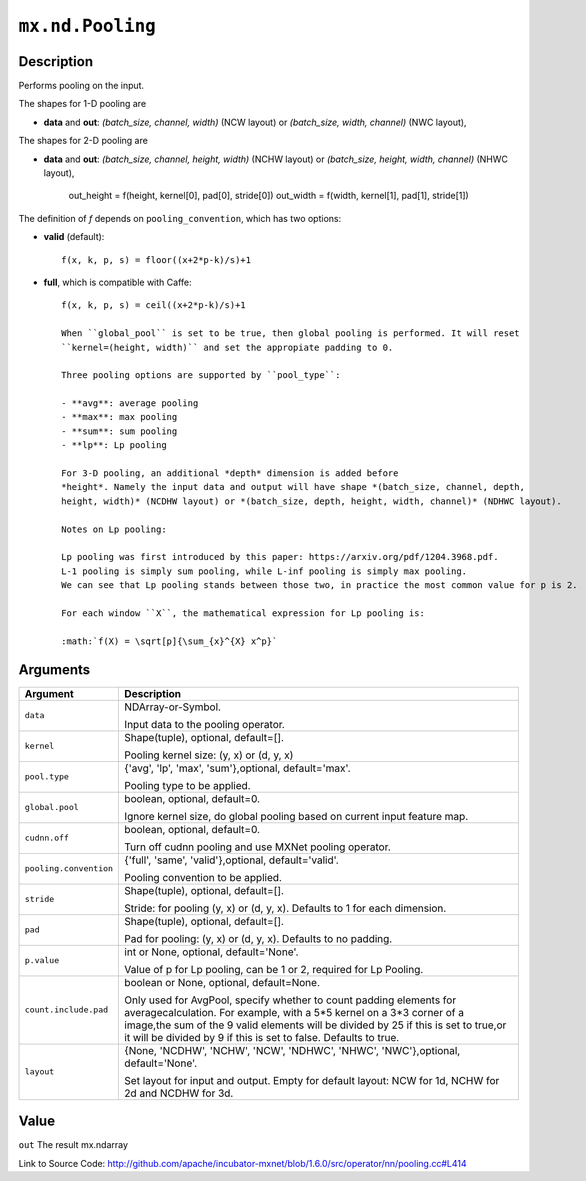 

``mx.nd.Pooling``
==================================

Description
----------------------

Performs pooling on the input.

The shapes for 1-D pooling are

- **data** and **out**: *(batch_size, channel, width)* (NCW layout) or
  *(batch_size, width, channel)* (NWC layout),

The shapes for 2-D pooling are

- **data** and **out**: *(batch_size, channel, height, width)* (NCHW layout) or
  *(batch_size, height, width, channel)* (NHWC layout),

    out_height = f(height, kernel[0], pad[0], stride[0])
    out_width = f(width, kernel[1], pad[1], stride[1])

The definition of *f* depends on ``pooling_convention``, which has two options:

- **valid** (default)::

	 f(x, k, p, s) = floor((x+2*p-k)/s)+1
	 
- **full**, which is compatible with Caffe::

	 f(x, k, p, s) = ceil((x+2*p-k)/s)+1
	 
	 When ``global_pool`` is set to be true, then global pooling is performed. It will reset
	 ``kernel=(height, width)`` and set the appropiate padding to 0.
	 
	 Three pooling options are supported by ``pool_type``:
	 
	 - **avg**: average pooling
	 - **max**: max pooling
	 - **sum**: sum pooling
	 - **lp**: Lp pooling
	 
	 For 3-D pooling, an additional *depth* dimension is added before
	 *height*. Namely the input data and output will have shape *(batch_size, channel, depth,
	 height, width)* (NCDHW layout) or *(batch_size, depth, height, width, channel)* (NDHWC layout).
	 
	 Notes on Lp pooling:
	 
	 Lp pooling was first introduced by this paper: https://arxiv.org/pdf/1204.3968.pdf.
	 L-1 pooling is simply sum pooling, while L-inf pooling is simply max pooling.
	 We can see that Lp pooling stands between those two, in practice the most common value for p is 2.
	 
	 For each window ``X``, the mathematical expression for Lp pooling is:
	 
	 :math:`f(X) = \sqrt[p]{\sum_{x}^{X} x^p}`
	 
	 
	 


Arguments
------------------

+----------------------------------------+------------------------------------------------------------+
| Argument                               | Description                                                |
+========================================+============================================================+
| ``data``                               | NDArray-or-Symbol.                                         |
|                                        |                                                            |
|                                        | Input data to the pooling operator.                        |
+----------------------------------------+------------------------------------------------------------+
| ``kernel``                             | Shape(tuple), optional, default=[].                        |
|                                        |                                                            |
|                                        | Pooling kernel size: (y, x) or (d, y, x)                   |
+----------------------------------------+------------------------------------------------------------+
| ``pool.type``                          | {'avg', 'lp', 'max', 'sum'},optional, default='max'.       |
|                                        |                                                            |
|                                        | Pooling type to be applied.                                |
+----------------------------------------+------------------------------------------------------------+
| ``global.pool``                        | boolean, optional, default=0.                              |
|                                        |                                                            |
|                                        | Ignore kernel size, do global pooling based on current     |
|                                        | input feature                                              |
|                                        | map.                                                       |
+----------------------------------------+------------------------------------------------------------+
| ``cudnn.off``                          | boolean, optional, default=0.                              |
|                                        |                                                            |
|                                        | Turn off cudnn pooling and use MXNet pooling operator.     |
+----------------------------------------+------------------------------------------------------------+
| ``pooling.convention``                 | {'full', 'same', 'valid'},optional, default='valid'.       |
|                                        |                                                            |
|                                        | Pooling convention to be applied.                          |
+----------------------------------------+------------------------------------------------------------+
| ``stride``                             | Shape(tuple), optional, default=[].                        |
|                                        |                                                            |
|                                        | Stride: for pooling (y, x) or (d, y, x). Defaults to 1 for |
|                                        | each                                                       |
|                                        | dimension.                                                 |
+----------------------------------------+------------------------------------------------------------+
| ``pad``                                | Shape(tuple), optional, default=[].                        |
|                                        |                                                            |
|                                        | Pad for pooling: (y, x) or (d, y, x). Defaults to no       |
|                                        | padding.                                                   |
+----------------------------------------+------------------------------------------------------------+
| ``p.value``                            | int or None, optional, default='None'.                     |
|                                        |                                                            |
|                                        | Value of p for Lp pooling, can be 1 or 2, required for Lp  |
|                                        | Pooling.                                                   |
+----------------------------------------+------------------------------------------------------------+
| ``count.include.pad``                  | boolean or None, optional, default=None.                   |
|                                        |                                                            |
|                                        | Only used for AvgPool, specify whether to count padding    |
|                                        | elements for averagecalculation. For example, with a 5*5   |
|                                        | kernel on a 3*3 corner of a image,the sum of the 9 valid   |
|                                        | elements will be divided by 25 if this is set to true,or   |
|                                        | it will be divided by 9 if this is set to false. Defaults  |
|                                        | to                                                         |
|                                        | true.                                                      |
+----------------------------------------+------------------------------------------------------------+
| ``layout``                             | {None, 'NCDHW', 'NCHW', 'NCW', 'NDHWC', 'NHWC',            |
|                                        | 'NWC'},optional,                                           |
|                                        | default='None'.                                            |
|                                        |                                                            |
|                                        | Set layout for input and output. Empty for                 |
|                                        | default layout: NCW for 1d, NCHW for 2d and NCDHW for 3d.  |
+----------------------------------------+------------------------------------------------------------+

Value
----------

``out`` The result mx.ndarray


Link to Source Code: http://github.com/apache/incubator-mxnet/blob/1.6.0/src/operator/nn/pooling.cc#L414

